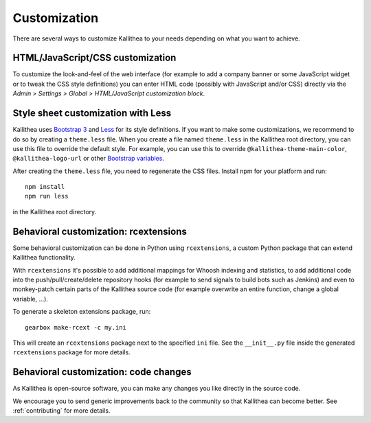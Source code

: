 .. _customization:

=============
Customization
=============

There are several ways to customize Kallithea to your needs depending on what
you want to achieve.


HTML/JavaScript/CSS customization
---------------------------------

To customize the look-and-feel of the web interface (for example to add a
company banner or some JavaScript widget or to tweak the CSS style definitions)
you can enter HTML code (possibly with JavaScript and/or CSS) directly via the
*Admin > Settings > Global > HTML/JavaScript customization
block*.


Style sheet customization with Less
-----------------------------------

Kallithea uses `Bootstrap 3`_ and Less_ for its style definitions. If you want
to make some customizations, we recommend to do so by creating a ``theme.less``
file. When you create a file named ``theme.less`` in the Kallithea root
directory, you can use this file to override the default style. For example,
you can use this to override ``@kallithea-theme-main-color``,
``@kallithea-logo-url`` or other `Bootstrap variables`_.

After creating the ``theme.less`` file, you need to regenerate the CSS files.
Install npm for your platform and run::

    npm install
    npm run less

in the Kallithea root directory.

.. _bootstrap 3: https://getbootstrap.com/docs/3.3/
.. _bootstrap variables: https://getbootstrap.com/docs/3.3/customize/#less-variables
.. _less: http://lesscss.org/


Behavioral customization: rcextensions
--------------------------------------

Some behavioral customization can be done in Python using ``rcextensions``, a
custom Python package that can extend Kallithea functionality.

With ``rcextensions`` it's possible to add additional mappings for Whoosh
indexing and statistics, to add additional code into the push/pull/create/delete
repository hooks (for example to send signals to build bots such as Jenkins) and
even to monkey-patch certain parts of the Kallithea source code (for example
overwrite an entire function, change a global variable, ...).

To generate a skeleton extensions package, run::

    gearbox make-rcext -c my.ini

This will create an ``rcextensions`` package next to the specified ``ini`` file.
See the ``__init__.py`` file inside the generated ``rcextensions`` package
for more details.


Behavioral customization: code changes
--------------------------------------

As Kallithea is open-source software, you can make any changes you like directly
in the source code.

We encourage you to send generic improvements back to the
community so that Kallithea can become better. See :ref:`contributing` for more
details.
